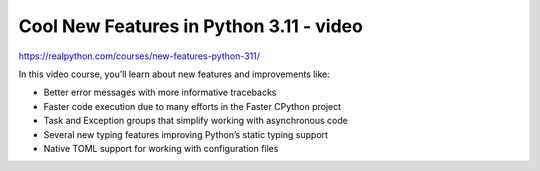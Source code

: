 Cool New Features in Python 3.11 - video
----------------------------------------

https://realpython.com/courses/new-features-python-311/

In this video course, you’ll learn about new features and improvements like:

* Better error messages with more informative tracebacks
* Faster code execution due to many efforts in the Faster CPython project
* Task and Exception groups that simplify working with asynchronous code
* Several new typing features improving Python’s static typing support
* Native TOML support for working with configuration files
